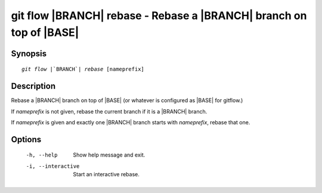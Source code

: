 .. -*- mode: rst ; ispell-local-dictionary: "american" -*-


git flow |BRANCH| rebase - Rebase a |BRANCH| branch on top of |BASE|
=======================================================================


Synopsis
-----------

.. parsed-literal::

  `git flow` |`BRANCH`| `rebase` [nameprefix]


Description
-----------

Rebase a |BRANCH| branch on top of |BASE| (or whatever is configured
as |BASE| for gitflow.)

If `nameprefix` is not given, rebase the current branch if it is a
|BRANCH| branch.

If `nameprefix` is given and exactly one |BRANCH| branch starts with
`nameprefix`, rebase that one.


Options
-----------

  -h, --help         Show help message and exit.
  -i, --interactive  Start an interactive rebase.
